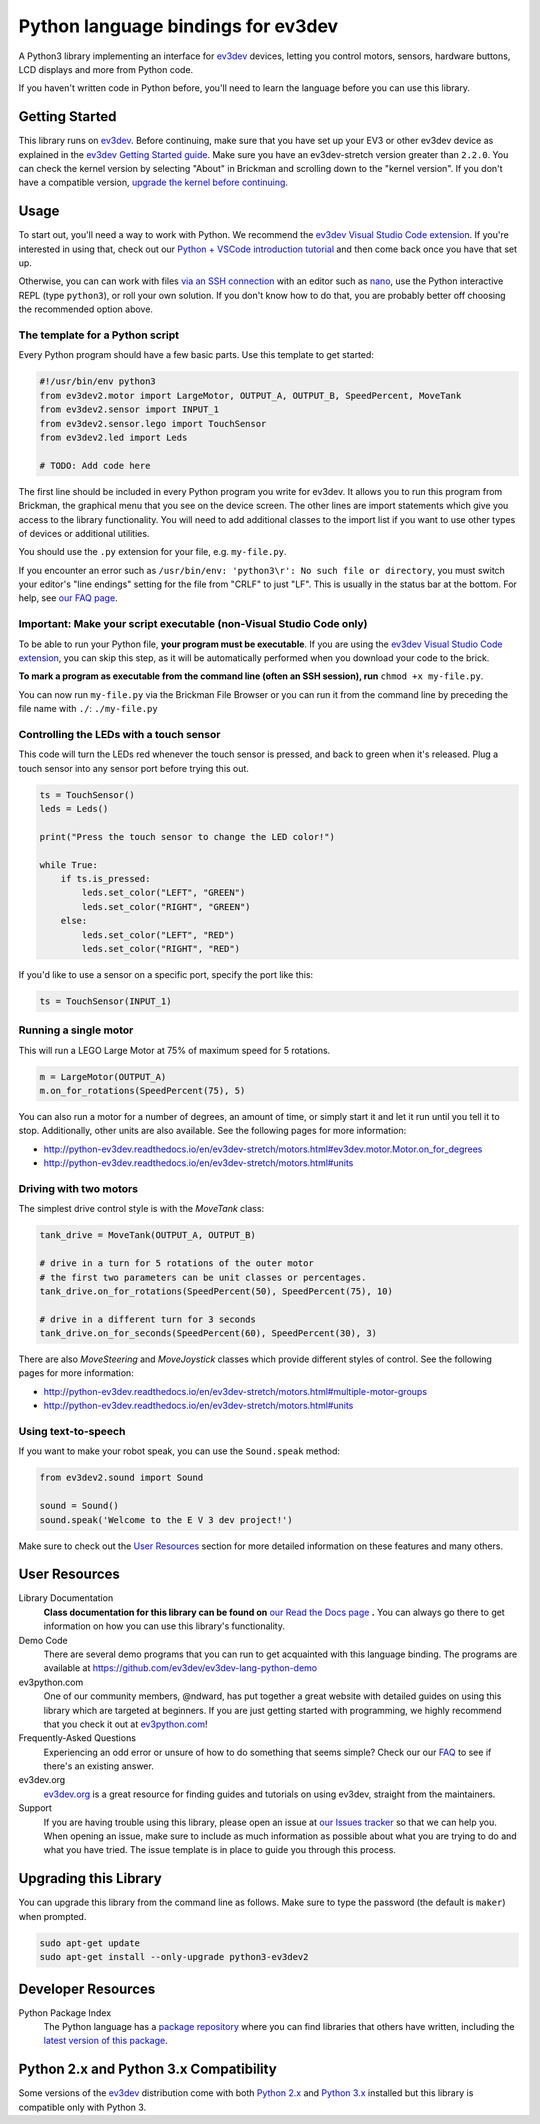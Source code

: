 Python language bindings for ev3dev
===================================

.. image:: https://travis-ci.org/ev3dev/ev3dev-lang-python.svg?branch=ev3dev-stretch
    :target: https://travis-ci.org/ev3dev/ev3dev-lang-python
.. image:: https://readthedocs.org/projects/python-ev3dev/badge/?version=ev3dev-stretch
    :target: http://python-ev3dev.readthedocs.org/en/ev3dev-stretch/?badge=ev3dev-stretch
    :alt: Documentation Status
.. image:: https://badges.gitter.im/ev3dev/chat.svg
    :target: https://gitter.im/ev3dev/chat
    :alt: Chat at https://gitter.im/ev3dev/chat

A Python3 library implementing an interface for ev3dev_ devices,
letting you control motors, sensors, hardware buttons, LCD
displays and more from Python code.

If you haven't written code in Python before, you'll need to learn the language
before you can use this library.

Getting Started
---------------

This library runs on ev3dev_. Before continuing, make sure that you have set up
your EV3 or other ev3dev device as explained in the `ev3dev Getting Started guide`_.
Make sure you have an ev3dev-stretch version greater than ``2.2.0``. You can check
the kernel version by selecting "About" in Brickman and scrolling down to the
"kernel version". If you don't have a compatible version, `upgrade the kernel before continuing`_.

Usage
-----

To start out, you'll need a way to work with Python. We recommend the
`ev3dev Visual Studio Code extension`_. If you're interested in using that,
check out our `Python + VSCode introduction tutorial`_ and then come back
once you have that set up.

Otherwise, you can can work with files `via an SSH connection`_ with an editor
such as `nano`_, use the Python interactive REPL (type ``python3``), or roll
your own solution. If you don't know how to do that, you are probably better off
choosing the recommended option above.

The template for a Python script
~~~~~~~~~~~~~~~~~~~~~~~~~~~~~~~~

Every Python program should have a few basic parts. Use this template
to get started:

.. code-block:: python

   #!/usr/bin/env python3
   from ev3dev2.motor import LargeMotor, OUTPUT_A, OUTPUT_B, SpeedPercent, MoveTank
   from ev3dev2.sensor import INPUT_1
   from ev3dev2.sensor.lego import TouchSensor
   from ev3dev2.led import Leds

   # TODO: Add code here

The first line should be included in every Python program you write
for ev3dev. It allows you to run this program from Brickman, the graphical
menu that you see on the device screen. The other lines are import statements
which give you access to the library functionality. You will need to add
additional classes to the import list if you want to use other types of devices
or additional utilities.

You should use the ``.py`` extension for your file, e.g. ``my-file.py``.

If you encounter an error such as ``/usr/bin/env: 'python3\r': No such file or directory``,
you must switch your editor's "line endings" setting for the file from "CRLF" to just "LF".
This is usually in the status bar at the bottom. For help, see `our FAQ page`_.

Important: Make your script executable (non-Visual Studio Code only)
~~~~~~~~~~~~~~~~~~~~~~~~~~~~~~~~~~~~~~~~~~~~~~~~~~~~~~~~~~~~~~~~~~~~

To be able to run your Python file, **your program must be executable**. If
you are using the `ev3dev Visual Studio Code extension`_, you can skip this step,
as it will be automatically performed when you download your code to the brick.

**To mark a program as executable from the command line (often an SSH session),
run** ``chmod +x my-file.py``.

You can now run ``my-file.py`` via the Brickman File Browser or you can run it
from the command line by preceding the file name with ``./``: ``./my-file.py``

Controlling the LEDs with a touch sensor
~~~~~~~~~~~~~~~~~~~~~~~~~~~~~~~~~~~~~~~~

This code will turn the LEDs red whenever the touch sensor is pressed, and
back to green when it's released. Plug a touch sensor into any sensor port before
trying this out.

.. code-block:: python

  ts = TouchSensor()
  leds = Leds()

  print("Press the touch sensor to change the LED color!")

  while True:
      if ts.is_pressed:
          leds.set_color("LEFT", "GREEN")
          leds.set_color("RIGHT", "GREEN")
      else:
          leds.set_color("LEFT", "RED")
          leds.set_color("RIGHT", "RED")

If you'd like to use a sensor on a specific port, specify the port like this:

.. code-block:: python

  ts = TouchSensor(INPUT_1)

Running a single motor
~~~~~~~~~~~~~~~~~~~~~~

This will run a LEGO Large Motor at 75% of maximum speed for 5 rotations.

.. code-block:: python

  m = LargeMotor(OUTPUT_A)
  m.on_for_rotations(SpeedPercent(75), 5)

You can also run a motor for a number of degrees, an amount of time, or simply
start it and let it run until you tell it to stop. Additionally, other units are
also available. See the following pages for more information:

- http://python-ev3dev.readthedocs.io/en/ev3dev-stretch/motors.html#ev3dev.motor.Motor.on_for_degrees
- http://python-ev3dev.readthedocs.io/en/ev3dev-stretch/motors.html#units

Driving with two motors
~~~~~~~~~~~~~~~~~~~~~~~

The simplest drive control style is with the `MoveTank` class:

.. code-block:: python

    tank_drive = MoveTank(OUTPUT_A, OUTPUT_B)

    # drive in a turn for 5 rotations of the outer motor
    # the first two parameters can be unit classes or percentages.
    tank_drive.on_for_rotations(SpeedPercent(50), SpeedPercent(75), 10)
    
    # drive in a different turn for 3 seconds
    tank_drive.on_for_seconds(SpeedPercent(60), SpeedPercent(30), 3)

There are also `MoveSteering` and `MoveJoystick` classes which provide different
styles of control. See the following pages for more information:

- http://python-ev3dev.readthedocs.io/en/ev3dev-stretch/motors.html#multiple-motor-groups
- http://python-ev3dev.readthedocs.io/en/ev3dev-stretch/motors.html#units

Using text-to-speech
~~~~~~~~~~~~~~~~~~~~

If you want to make your robot speak, you can use the ``Sound.speak`` method:

.. code-block:: python

  from ev3dev2.sound import Sound

  sound = Sound()
  sound.speak('Welcome to the E V 3 dev project!')

Make sure to check out the `User Resources`_ section for more detailed
information on these features and many others.

User Resources
--------------

Library Documentation
    **Class documentation for this library can be found on** `our Read the Docs page`_ **.**
    You can always go there to get information on how you can use this
    library's functionality.

Demo Code
    There are several demo programs that you can run to get acquainted with
    this language binding. The programs are available at
    https://github.com/ev3dev/ev3dev-lang-python-demo

ev3python.com
    One of our community members, @ndward, has put together a great website
    with detailed guides on using this library which are targeted at beginners.
    If you are just getting started with programming, we highly recommend
    that you check it out at `ev3python.com`_!

Frequently-Asked Questions
    Experiencing an odd error or unsure of how to do something that seems
    simple? Check our our `FAQ`_ to see if there's an existing answer.

ev3dev.org
    `ev3dev.org`_ is a great resource for finding guides and tutorials on
    using ev3dev, straight from the maintainers.

Support
    If you are having trouble using this library, please open an issue
    at `our Issues tracker`_ so that we can help you. When opening an
    issue, make sure to include as much information as possible about
    what you are trying to do and what you have tried. The issue template
    is in place to guide you through this process.

Upgrading this Library
----------------------

You can upgrade this library from the command line as follows. Make sure
to type the password (the default is ``maker``) when prompted.

.. code-block:: bash

   sudo apt-get update
   sudo apt-get install --only-upgrade python3-ev3dev2


Developer Resources
-------------------

Python Package Index
    The Python language has a `package repository`_ where you can find
    libraries that others have written, including the `latest version of
    this package`_.

Python 2.x and Python 3.x Compatibility
---------------------------------------

Some versions of the ev3dev_ distribution come with both `Python 2.x`_ and `Python 3.x`_ installed
but this library is compatible only with Python 3.

.. _ev3dev: http://ev3dev.org
.. _ev3dev.org: ev3dev_
.. _Getting Started: ev3dev-getting-started_
.. _ev3dev Getting Started guide: ev3dev-getting-started_
.. _ev3dev-getting-started: http://www.ev3dev.org/docs/getting-started/
.. _upgrade the kernel before continuing: http://www.ev3dev.org/docs/tutorials/upgrading-ev3dev/
.. _detailed instructions for USB connections: ev3dev-usb-internet_
.. _via an SSH connection: http://www.ev3dev.org/docs/tutorials/connecting-to-ev3dev-with-ssh/
.. _ev3dev-usb-internet: http://www.ev3dev.org/docs/tutorials/connecting-to-the-internet-via-usb/
.. _our Read the Docs page: http://python-ev3dev.readthedocs.org/en/ev3dev-stretch/
.. _ev3python.com: http://ev3python.com/
.. _FAQ: http://python-ev3dev.readthedocs.io/en/ev3dev-stretch/faq.html
.. _our FAQ page: FAQ_
.. _ev3dev-lang-python: https://github.com/rhempel/ev3dev-lang-python
.. _our Issues tracker: https://github.com/rhempel/ev3dev-lang-python/issues
.. _EXPLOR3R: demo-robot_
.. _demo-robot: http://robotsquare.com/2015/10/06/explor3r-building-instructions/
.. _demo programs: demo-code_
.. _demo-code: https://github.com/rhempel/ev3dev-lang-python/tree/master/demo
.. _robot-square: http://robotsquare.com/
.. _Python 2.x: python2_
.. _python2: https://docs.python.org/2/
.. _Python 3.x: python3_
.. _python3: https://docs.python.org/3/
.. _package repository: pypi_
.. _pypi: https://pypi.python.org/pypi
.. _latest version of this package: pypi-python-ev3dev_
.. _pypi-python-ev3dev: https://pypi.python.org/pypi/python-ev3dev
.. _ev3dev Visual Studio Code extension: https://github.com/ev3dev/vscode-ev3dev-browser
.. _Python + VSCode introduction tutorial: https://github.com/ev3dev/vscode-hello-python
.. _nano: http://www.ev3dev.org/docs/tutorials/nano-cheat-sheet/
